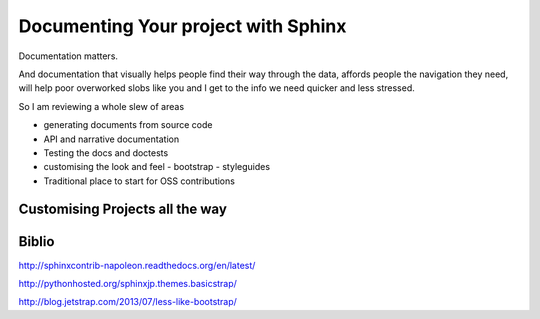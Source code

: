 ====================================
Documenting Your project with Sphinx
====================================

Documentation matters.  

And documentation that visually helps people find their way through 
the data, affords people the navigation they need, will help poor overworked
slobs like you and I get to the info we need quicker and less stressed.

So I am reviewing a whole slew of areas

* generating documents from source code
* API and narrative documentation
* Testing the docs and doctests
* customising the look and feel
  - bootstrap
  - styleguides
* Traditional place to start for OSS contributions


Customising Projects all the way
--------------------------------


Biblio
------

http://sphinxcontrib-napoleon.readthedocs.org/en/latest/

http://pythonhosted.org/sphinxjp.themes.basicstrap/

http://blog.jetstrap.com/2013/07/less-like-bootstrap/

